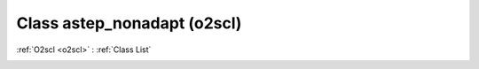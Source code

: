 Class astep_nonadapt (o2scl)
============================

:ref:`O2scl <o2scl>` : :ref:`Class List`

.. _astep_nonadapt:

.. doxygenclass:: o2scl::astep_nonadapt
